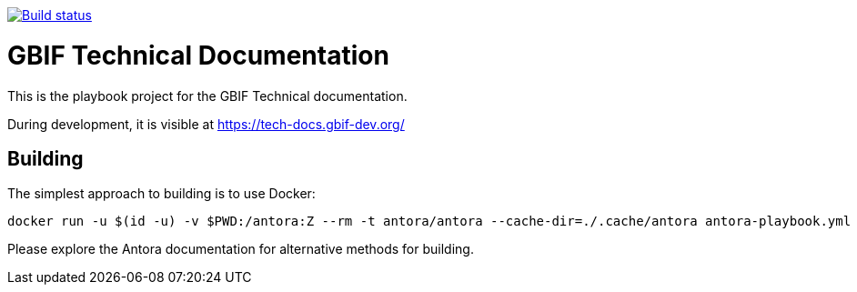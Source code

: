 // DOI badge: If you have a DOI, remove the comment ("// ") from the line below, change "10.EXAMPLE/EXAMPLE" to the DOI in all three places, and remove this line.
// https://doi.org/10.EXAMPLE/EXAMPLE[image:https://zenodo.org/badge/DOI/10.EXAMPLE/EXAMPLE.svg[doi:10.EXAMPLE/EXAMPLE]]
// License badge
//https://creativecommons.org/licenses/by-sa/4.0/[image:https://img.shields.io/badge/License-CC%20BY%2D-SA%204.0-lightgrey.svg[CC BY-SA 4.0]]
// Build status badge
https://builds.gbif.org/job/tech-docs/lastBuild/console[image:https://builds.gbif.org/job/tech-docs/badge/icon[Build status]]

= GBIF Technical Documentation

This is the playbook project for the GBIF Technical documentation.

During development, it is visible at https://tech-docs.gbif-dev.org/

== Building

The simplest approach to building is to use Docker:

----
docker run -u $(id -u) -v $PWD:/antora:Z --rm -t antora/antora --cache-dir=./.cache/antora antora-playbook.yml
----

Please explore the Antora documentation for alternative methods for building.
